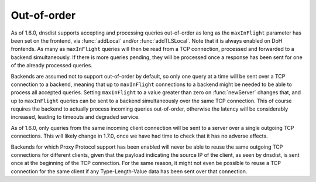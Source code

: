 Out-of-order
------------

As of 1.6.0, dnsdist supports accepting and processing queries out-of-order as long as the
``maxInFlight`` parameter has been set on the frontend, via :func:`addLocal` and/or :func:`addTLSLocal`.
Note that it is always enabled on DoH frontends.
As many as ``maxInFlight`` queries will then be read from a TCP connection, processed and forwarded
to a backend simultaneously. If there is more queries pending, they will be processed once a response
has been sent for one of the already processed queries.

Backends are assumed not to support out-of-order by default, so only one query at a time will be sent over
a TCP connection to a backend, meaning that up to ``maxInFlight`` connections to a backend might be needed
to be able to process all accepted queries.
Setting ``maxInFlight`` to a value greater than zero on :func:`newServer` changes that, and up to ``maxInFlight``
queries can be sent to a backend simultaneously over the same TCP connection. This of course requires the
backend to actually process incoming queries out-of-order, otherwise the latency will be considerably increased,
leading to timeouts and degraded service.

As of 1.6.0, only queries from the same incoming client connection will be sent to a server over a single
outgoing TCP connections. This will likely change in 1.7.0, once we have had time to check that it has no
adverse effects.

Backends for which Proxy Protocol support has been enabled will never be able to reuse the same outgoing TCP
connections for different clients, given that the payload indicating the source IP of the client, as seen by
dnsdist, is sent once at the beginning of the TCP connection. For the same reason, it might not even be possible
to reuse a TCP connection for the same client if any Type-Length-Value data has been sent over that connection.
